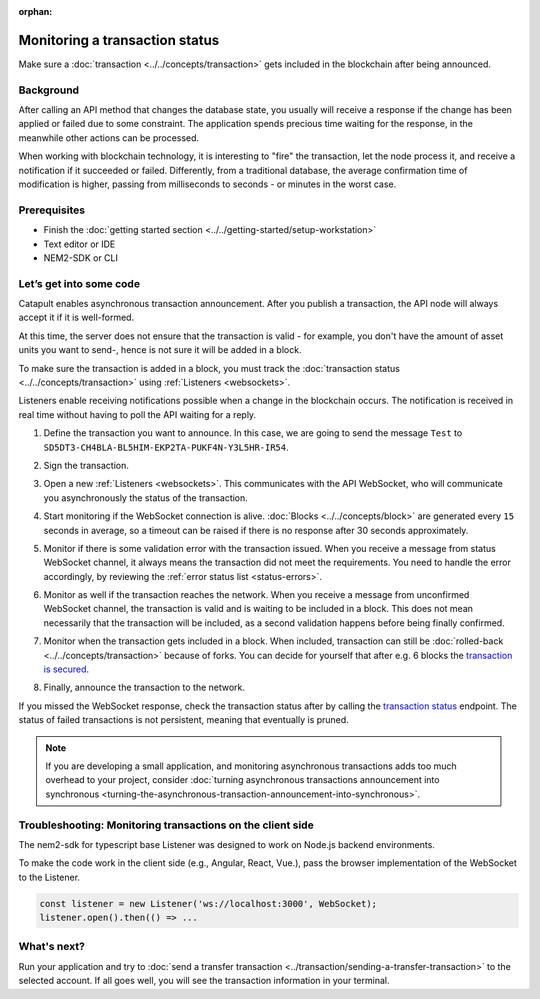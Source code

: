 :orphan:

.. post:: 16 Jan, 2019
    :category: Transfer Transaction, Monitoring
    :excerpt: 1
    :author: jorisadri
    :nocomments:

###############################
Monitoring a transaction status
###############################

Make sure a :doc:`transaction <../../concepts/transaction>` gets included in the blockchain after being announced.

**********
Background
**********

After calling an API method that changes the database state, you usually will receive a response if the change has been applied or failed due to some constraint. The application spends precious time waiting for the response, in the meanwhile other actions can be processed.

When working with blockchain technology, it is interesting to "fire" the transaction, let the node process it, and receive a notification if it succeeded or failed. Differently, from a traditional database, the average confirmation time of modification is higher, passing from milliseconds to seconds - or minutes in the worst case.

*************
Prerequisites
*************

- Finish the :doc:`getting started section <../../getting-started/setup-workstation>`
- Text editor or IDE
- NEM2-SDK or CLI

************************
Let’s get into some code
************************

Catapult enables asynchronous transaction announcement. After you publish a transaction, the API node will always accept it if it is well-formed.

At this time, the server does not ensure that the transaction is valid - for example, you don't have the amount of asset units you want to send-, hence is not sure it will be added in a block.

To make sure the transaction is added in a block, you must track the :doc:`transaction status <../../concepts/transaction>` using :ref:`Listeners <websockets>`.

Listeners enable receiving notifications possible when a change in the blockchain occurs. The notification is received in real time without having to poll the API waiting for a reply.

1. Define the transaction you want to announce. In this case, we are going to send the message ``Test`` to ``SD5DT3-CH4BLA-BL5HIM-EKP2TA-PUKF4N-Y3L5HR-IR54``.

.. example-code::

    .. literalinclude:: ../../resources/examples/typescript/transaction/MonitoringTransactionStatus.ts
        :caption: |monitoring-transactions-status-ts|
        :language: typescript
        :lines:  32-38

2. Sign the transaction.

.. example-code::

    .. literalinclude:: ../../resources/examples/typescript/transaction/MonitoringTransactionStatus.ts
        :caption: |monitoring-transactions-status-ts|
        :language: typescript
        :lines:  41-43


3. Open a new :ref:`Listeners <websockets>`. This communicates with the API WebSocket, who will communicate you asynchronously the status of the transaction.

.. example-code::

    .. literalinclude:: ../../resources/examples/typescript/transaction/MonitoringTransactionStatus.ts
        :caption: |monitoring-transactions-status-ts|
        :language: typescript
        :lines:  46-52

4. Start monitoring if the WebSocket connection is alive. :doc:`Blocks <../../concepts/block>` are generated every ``15`` seconds in average, so a timeout can be raised if there is no response after 30 seconds approximately.

.. example-code::

    .. literalinclude:: ../../resources/examples/typescript/transaction/MonitoringTransactionStatus.ts
        :caption: |monitoring-transactions-status-ts|
        :language: typescript
        :lines:  54-63

    .. literalinclude:: ../../resources/examples/cli/blockchain/ListeningNewBlocks.sh
        :caption: |listening-new-blocks-cli|
        :language: bash
        :start-after: #!/bin/sh

5. Monitor if there is some validation error with the transaction issued. When you receive a message from status WebSocket channel, it always means the transaction did not meet the requirements. You need to handle the error accordingly, by reviewing the :ref:`error status list <status-errors>`.

.. example-code::

    .. literalinclude:: ../../resources/examples/typescript/transaction/MonitoringTransactionStatus.ts
        :caption: |monitoring-transactions-status-ts|
        :language: typescript
        :lines:  65-73

    .. literalinclude:: ../../resources/examples/cli/transaction/MonitoringTransactionStatusError.sh
        :caption: |monitoring-transaction-status-error-cli|
        :language: bash
        :start-after: #!/bin/sh

6. Monitor as well if the transaction reaches the network. When you receive a message from unconfirmed WebSocket channel, the transaction is valid and is waiting to be included in a block. This does not mean necessarily that the transaction will be included, as a second validation happens before being finally confirmed.

.. example-code::

    .. literalinclude:: ../../resources/examples/typescript/transaction/MonitoringTransactionStatus.ts
        :caption: |monitoring-transactions-status-ts|
        :language: typescript
        :lines:  75-80

    .. literalinclude:: ../../resources/examples/cli/transaction/MonitoringTransactionUnconfirmed.sh
        :caption: |monitoring-transaction-unconfirmed-cli|
        :language: bash
        :start-after: #!/bin/sh

7. Monitor when the transaction gets included in a block. When included, transaction can still be :doc:`rolled-back <../../concepts/transaction>` because of forks. You can decide for yourself that after e.g. 6 blocks the `transaction is secured <https://gist.github.com/aleixmorgadas/3d856d318e60f901be09dbd23467b374>`_.

.. example-code::

    .. literalinclude:: ../../resources/examples/typescript/transaction/MonitoringTransactionStatus.ts
        :caption: |monitoring-transactions-status-ts|
        :language: typescript
        :lines:  82-99

    .. literalinclude:: ../../resources/examples/cli/transaction/MonitoringTransactionConfirmed.sh
        :caption: |monitoring-transaction-confirmed-cli|
        :language: bash
        :start-after: #!/bin/sh

8.  Finally, announce the transaction to the network.

.. example-code::

    .. literalinclude:: ../../resources/examples/typescript/transaction/MonitoringTransactionStatus.ts
        :caption: |monitoring-transactions-status-ts|
        :language: typescript
        :lines: 101-

    .. literalinclude:: ../../resources/examples/cli/transaction/SendingATransferTransaction.sh
        :caption: |sending-a-transfer-transaction-cli|
        :language: bash
        :start-after: #!/bin/sh

If you missed the WebSocket response, check the transaction status after by calling the `transaction status <https://nemtech.github.io/endpoints.html#operation/getTransactionStatus>`_ endpoint. The status of failed transactions is not persistent, meaning that eventually is pruned.

.. note:: If you are developing a small application, and monitoring asynchronous transactions adds too much overhead to your project, consider :doc:`turning asynchronous transactions announcement into synchronous <turning-the-asynchronous-transaction-announcement-into-synchronous>`.

.. _monitoring-transactions-client-side:

************************************************************
Troubleshooting: Monitoring transactions on the client side
************************************************************

The nem2-sdk for typescript base Listener was designed to work on Node.js backend environments.

To make the code work in the client side (e.g., Angular, React, Vue.), pass the browser implementation of the WebSocket to the Listener.

.. code-block:: typescript

  const listener = new Listener('ws://localhost:3000', WebSocket);
  listener.open().then(() => ...

************
What's next?
************

Run your application and try to :doc:`send a transfer transaction <../transaction/sending-a-transfer-transaction>` to the selected account. If all goes well, you will see the transaction information in your terminal.

.. |monitoring-transactions-status-ts| raw:: html

   <a href="https://github.com/nemtech/nem2-docs/blob/master/source/resources/examples/typescript/transaction/MonitoringTransactionStatus.ts" target="_blank">View Code</a>

.. |listening-new-blocks-cli| raw:: html

   <a href="https://github.com/nemtech/nem2-docs/blob/master/source/resources/examples/cli/blockchain/ListeningNewBlocks.sh" target="_blank">View Code</a>

.. |monitoring-transaction-status-error-cli| raw:: html

   <a href="https://github.com/nemtech/nem2-docs/blob/master/source/resources/examples/cli/transaction/MonitoringTransactionStatusError.sh" target="_blank">View Code</a>

.. |monitoring-transaction-unconfirmed-cli| raw:: html

   <a href="https://github.com/nemtech/nem2-docs/blob/master/source/resources/examples/cli/transaction/MonitoringTransactionUnconfirmed.sh" target="_blank">View Code</a>

.. |monitoring-transaction-confirmed-cli| raw:: html

   <a href="https://github.com/nemtech/nem2-docs/blob/master/source/resources/examples/cli/transaction/MonitoringTransactionConfirmed.sh" target="_blank">View Code</a>

.. |sending-a-transfer-transaction-cli| raw:: html

   <a href="https://github.com/nemtech/nem2-docs/blob/master/source/resources/examples/cli/transaction/SendingATransferTransaction.sh" target="_blank">View Code</a>